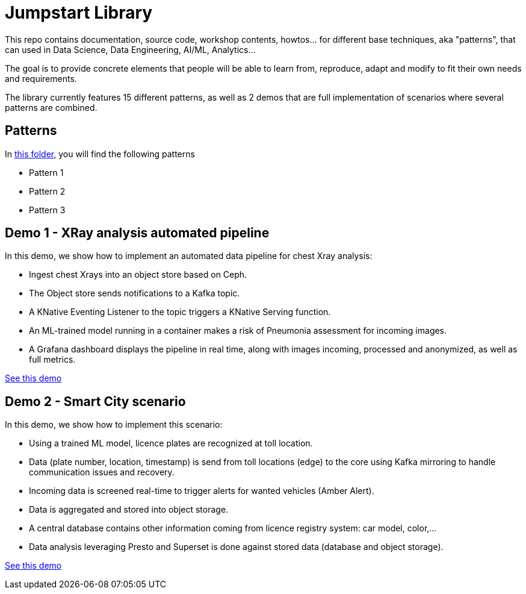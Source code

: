 = Jumpstart Library

This repo contains documentation, source code, workshop contents, howtos... for different base techniques, aka "patterns", that can used in Data Science, Data Engineering, AI/ML, Analytics...

The goal is to provide concrete elements that people will be able to learn from, reproduce, adapt and modify to fit their own needs and requirements.

The library currently features 15 different patterns, as well as 2 demos that are full implementation of scenarios where several patterns are combined.

== Patterns

In link:patterns[this folder], you will find the following patterns

* Pattern 1
* Pattern 2
* Pattern 3

== Demo 1 - XRay analysis automated pipeline

In this demo, we show how to implement an automated data pipeline for chest Xray analysis:

* Ingest chest Xrays into an object store based on Ceph.
* The Object store sends notifications to a Kafka topic.
* A KNative Eventing Listener to the topic triggers a KNative Serving function.
* An ML-trained model running in a container makes a risk of Pneumonia assessment for incoming images.
* A Grafana dashboard displays the pipeline in real time, along with images incoming, processed and anonymized, as well as full metrics.

link:demo1-xray-pipeline/README.adoc[See this demo]

== Demo 2 - Smart City scenario

In this demo, we show how to implement this scenario:

* Using a trained ML model, licence plates are recognized at toll location.
* Data (plate number, location, timestamp) is send from toll locations (edge) to the core using Kafka mirroring to handle communication issues and recovery.
* Incoming data is screened real-time to trigger alerts for wanted vehicles (Amber Alert).
* Data is aggregated and stored into object storage.
* A central database contains other information coming from licence registry system: car model, color,...
* Data analysis leveraging Presto and Superset is done against stored data (database and object storage).

link:demo2-smart-city/README.adoc[See this demo]
